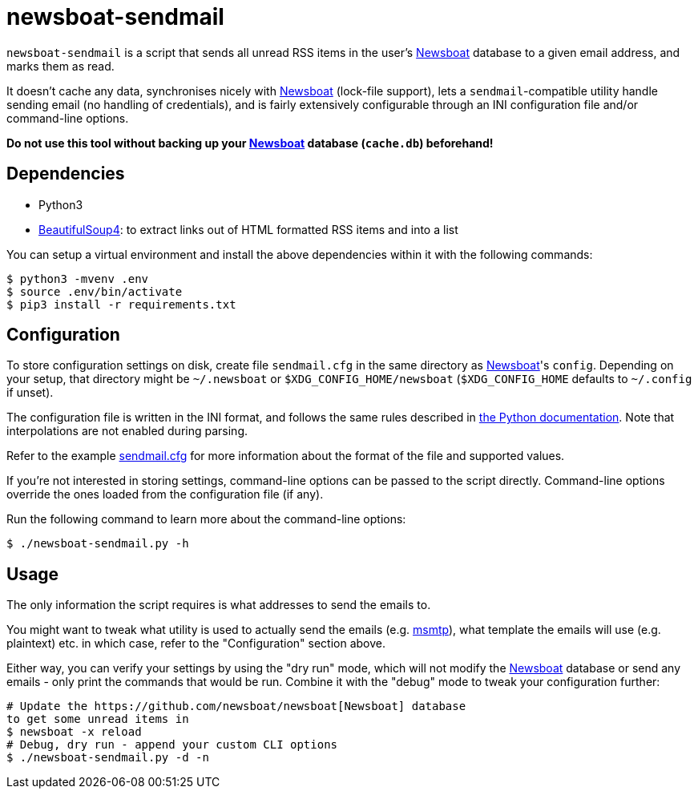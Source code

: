 newsboat-sendmail
=================

`newsboat-sendmail` is a script that sends all unread RSS items in the user's
https://github.com/newsboat/newsboat[Newsboat]
database to a given email address, and marks them as read.

It doesn't cache any data, synchronises nicely with
https://github.com/newsboat/newsboat[Newsboat] (lock-file support),
lets a `sendmail`-compatible utility handle sending email (no handling
of credentials), and is fairly extensively configurable through an INI
configuration file and/or command-line options.

*Do not use this tool without backing up your
https://github.com/newsboat/newsboat[Newsboat] database (`cache.db`)
beforehand!*

Dependencies
------------

- Python3
- https://www.crummy.com/software/BeautifulSoup/[BeautifulSoup4]: to extract
  links out of HTML formatted RSS items and into a list

You can setup a virtual environment and install the above dependencies
within it with the following commands:

```
$ python3 -mvenv .env
$ source .env/bin/activate
$ pip3 install -r requirements.txt
```

Configuration
-------------

To store configuration settings on disk, create file `sendmail.cfg` in
the same directory as https://github.com/newsboat/newsboat[Newsboat]'s
`config`. Depending on your setup, that directory might be `~/.newsboat`
or `$XDG_CONFIG_HOME/newsboat` (`$XDG_CONFIG_HOME` defaults to `~/.config`
if unset).

The configuration file is written in the INI
format, and follows the same rules described in
https://docs.python.org/3/library/configparser.html#quick-start[the Python
documentation]. Note that interpolations are not enabled during parsing.

Refer to the example link:sendmail.cfg[sendmail.cfg] for more information
about the format of the file and supported values.

If you're not interested in storing settings, command-line options can
be passed to the script directly. Command-line options override the ones
loaded from the configuration file (if any).

Run the following command to learn more about the command-line options:

```
$ ./newsboat-sendmail.py -h
```

Usage
-----

The only information the script requires is what addresses to send the
emails to.

You might want to tweak what utility is used to actually send the emails
(e.g. https://marlam.de/msmtp/[msmtp]), what template the emails will use
(e.g. plaintext) etc. in which case, refer to the "Configuration" section above.

Either way, you can verify your settings by using the "dry run" mode, which
will not modify the https://github.com/newsboat/newsboat[Newsboat] database
or send any emails - only print the commands that would be run. Combine it
with the "debug" mode to tweak your configuration further:

```
# Update the https://github.com/newsboat/newsboat[Newsboat] database
to get some unread items in
$ newsboat -x reload
# Debug, dry run - append your custom CLI options
$ ./newsboat-sendmail.py -d -n
```
